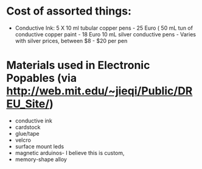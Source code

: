 * Cost of assorted things:
  * Conductive Ink:
    5 X 10 ml tubular copper pens - 25 Euro (
    50 mL tun of conductive copper paint - 18 Euro
    10 mL silver conductive pens - Varies with silver prices, between $8 - $20 per pen

* Materials used in Electronic Popables (via http://web.mit.edu/~jieqi/Public/DREU_Site/)
  - conductive ink
  - cardstock
  - glue/tape
  - velcro
  - surface mount leds
  - magnetic arduinos- I believe this is custom,
  - memory-shape alloy
